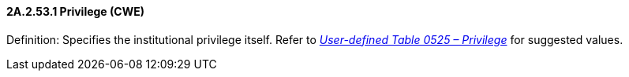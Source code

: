 ==== 2A.2.53.1 Privilege (CWE)

Definition: Specifies the institutional privilege itself. Refer to file:///E:\V2\v2.9%20final%20Nov%20from%20Frank\V29_CH02C_Tables.docx#HL70525[_User-defined Table 0525 – Privilege_] for suggested values.

